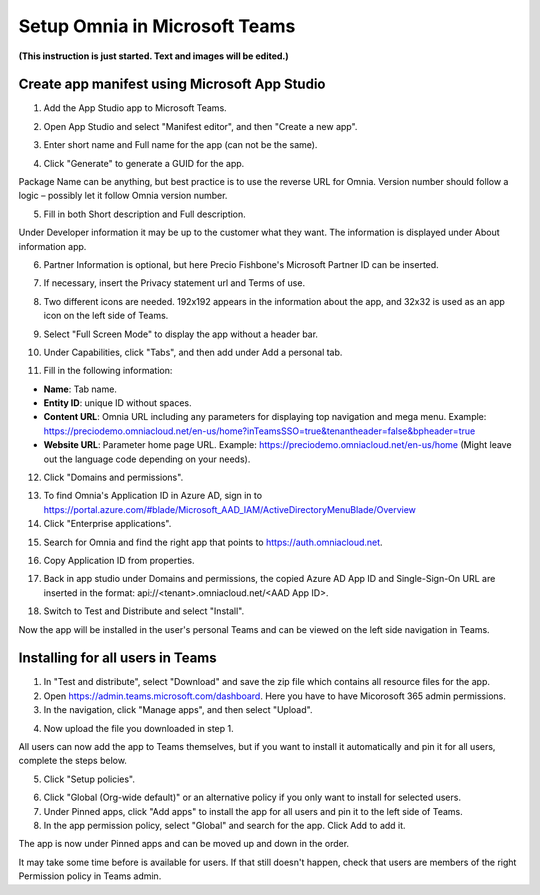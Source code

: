 Setup Omnia in Microsoft Teams
===============================

**(This instruction is just started. Text and images will be edited.)**

Create app manifest using Microsoft App Studio
************************************************
1. Add the App Studio app to Microsoft Teams.

.. image:: app-studio.png

2. Open App Studio and select "Manifest editor", and then "Create a new app".

.. image:: new-app.png

3. Enter short name and Full name for the app (can not be the same).

.. image:: app-name.png

4. Click "Generate" to generate a GUID for the app. 

.. image:: generate.png

Package Name can be anything, but best practice is to use the reverse URL for Omnia. Version number should follow a logic – possibly let it follow Omnia version number.

5. Fill in both Short description and Full description. 

.. image:: descriptions.png

Under Developer information it may be up to the customer what they want. The information is displayed under About information app. 

6. Partner Information is optional, but here Precio Fishbone's Microsoft Partner ID can be inserted.

.. image:: partner-info.png

7. If necessary, insert the Privacy statement url and Terms of use.

.. image:: privacy.png

8. Two different icons are needed. 192x192 appears in the information about the app, and 32x32 is used as an app icon on the left side of Teams. 

.. image:: branding.png

9. Select "Full Screen Mode" to display the app without a header bar. 

.. image:: screen-mode.png

10. Under Capabilities, click "Tabs", and then add under Add a personal tab. 

.. image:: capabilities.png

11. Fill in the following information:

.. image:: personal-tab.png

+ **Name**: Tab name.
+ **Entity ID**: unique ID without spaces.
+ **Content URL**: Omnia URL including any parameters for displaying top navigation and mega menu. Example: https://preciodemo.omniacloud.net/en-us/home?inTeamsSSO=true&tenantheader=false&bpheader=true
+ **Website URL**: Parameter home page URL. Example: https://preciodemo.omniacloud.net/en-us/home (Might leave out the language code depending on your needs).
 
12. Click "Domains and permissions". 

.. image:: domains-png

13. To find Omnia's Application ID in Azure AD, sign in to https://portal.azure.com/#blade/Microsoft_AAD_IAM/ActiveDirectoryMenuBlade/Overview
14. Click "Enterprise applications".

.. image:: enterprise-application.png

15. Search for Omnia and find the right app that points to https://auth.omniacloud.net.

.. image:: points.png

16. Copy Application ID from properties. 

.. image:: application-id.png

17. Back in app studio under Domains and permissions, the copied Azure AD App ID and Single-Sign-On URL are inserted in the format: api://<tenant>.omniacloud.net/<AAD App ID>.

.. image:: app-id.png

18. Switch to Test and Distribute and select "Install". 

.. image:: test-distribute.png

Now the app will be installed in the user's personal Teams and can be viewed on the left side navigation in Teams. 
 
Installing for all users in Teams
***********************************
1. In "Test and distribute", select "Download" and save the zip file which contains all resource files for the app.
2. Open https://admin.teams.microsoft.com/dashboard. Here you have to have Micorosoft 365 admin permissions.
3. In the navigation, click "Manage apps", and then select "Upload".

.. image:: navigation.png

4. Now upload the file you downloaded in step 1.

All users can now add the app to Teams themselves, but if you want to install it automatically and pin it for all users, complete the steps below.

5. Click "Setup policies".

.. image:: setup-policies.png

6. Click "Global (Org-wide default)" or an alternative policy if you only want to install for selected users. 
7. Under Pinned apps, click "Add apps" to install the app for all users and pin it to the left side of Teams. 
8. In the app permission policy, select "Global" and search for the app. Click Add to add it.

.. image:: add-pinned-apps.png

The app is now under Pinned apps and can be moved up and down in the order.

It may take some time before is available for users. If that still doesn't happen, check that users are members of the right Permission policy in Teams admin.
